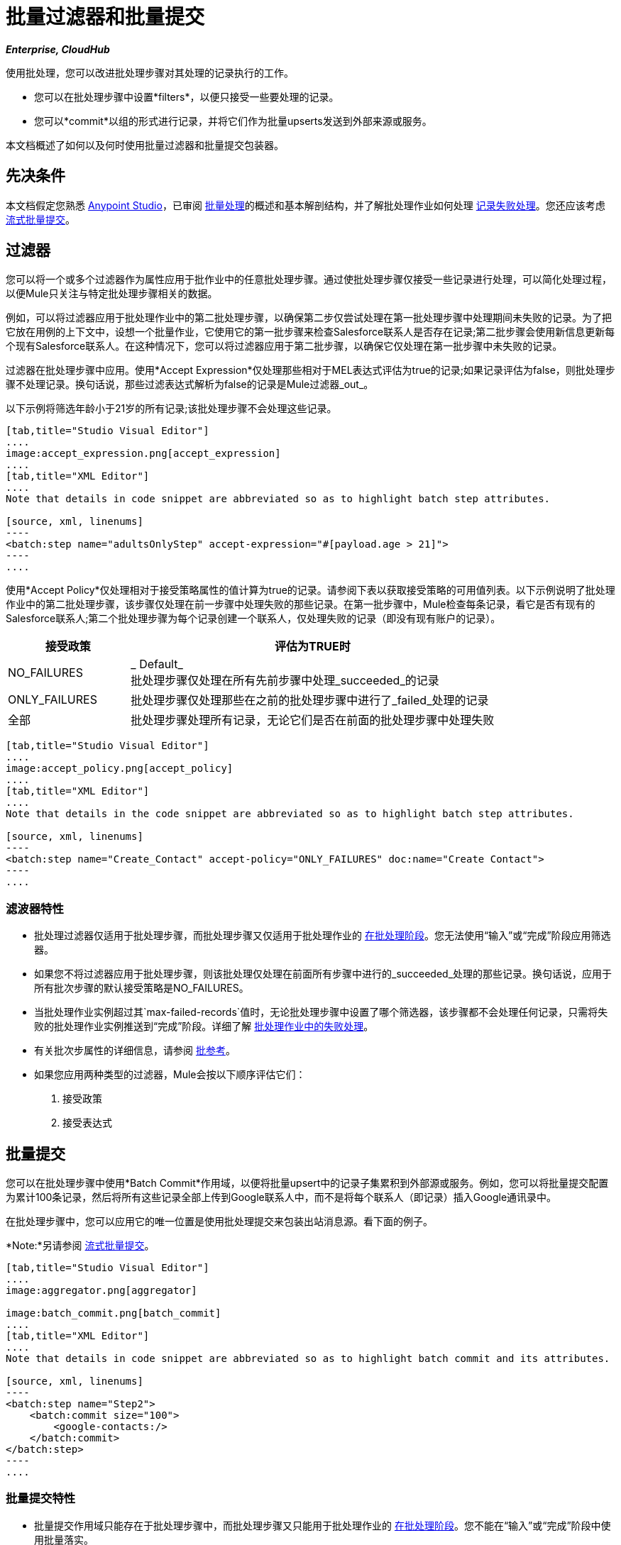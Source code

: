 = 批量过滤器和批量提交
:keywords: filters, connectors, anypoint, studio, batch

*_Enterprise, CloudHub_*

使用批处理，您可以改进批处理步骤对其处理的记录执行的工作。

* 您可以在批处理步骤中设置*filters*，以便只接受一些要处理的记录。
* 您可以*commit*以组的形式进行记录，并将它们作为批量upserts发送到外部来源或服务。

本文档概述了如何以及何时使用批量过滤器和批量提交包装器。


== 先决条件

本文档假定您熟悉 link:/anypoint-studio/v/6/[Anypoint Studio]，已审阅 link:/mule-user-guide/v/3.8/batch-processing[批量处理]的概述和基本解剖结构，并了解批处理作业如何处理 link:/mule-user-guide/v/3.8/batch-processing[记录失败处理]。您还应该考虑 link:/mule-user-guide/v/3.8/batch-streaming-and-job-execution#streaming-batch-commits[流式批量提交]。

== 过滤器

您可以将一个或多个过滤器作为属性应用于批作业中的任意批处理步骤。通过使批处理步骤仅接受一些记录进行处理，可以简化处理过程，以便Mule只关注与特定批处理步骤相关的数据。

例如，可以将过滤器应用于批处理作业中的第二批处理步骤，以确保第二步仅尝试处理在第一批处理步骤中处理期间未失败的记录。为了把它放在用例的上下文中，设想一个批量作业，它使用它的第一批步骤来检查Salesforce联系人是否存在记录;第二批步骤会使用新信息更新每个现有Salesforce联系人。在这种情况下，您可以将过滤器应用于第二批步骤，以确保它仅处理在第一批步骤中未失败的记录。

过滤器在批处理步骤中应用。使用*Accept Expression*仅处理那些相对于MEL表达式评估为true的记录;如果记录评估为false，则批处理步骤不处理记录。换句话说，那些过滤表达式解析为false的记录是Mule过滤器_out_。

以下示例将筛选年龄小于21岁的所有记录;该批处理步骤不会处理这些记录。

[tabs]
------
[tab,title="Studio Visual Editor"]
....
image:accept_expression.png[accept_expression]
....
[tab,title="XML Editor"]
....
Note that details in code snippet are abbreviated so as to highlight batch step attributes.

[source, xml, linenums]
----
<batch:step name="adultsOnlyStep" accept-expression="#[payload.age > 21]">
----
....
------


使用*Accept Policy*仅处理相对于接受策略属性的值计算为true的记录。请参阅下表以获取接受策略的可用值列表。以下示例说明了批处理作业中的第二批处理步骤，该步骤仅处理在前一步骤中处理失败的那些记录。在第一批步骤中，Mule检查每条记录，看它是否有现有的Salesforce联系人;第二个批处理步骤为每个记录创建一个联系人，仅处理失败的记录（即没有现有账户的记录）。

[%header,cols="25a,75a"]
|===
|接受政策 |评估为TRUE时
| NO_FAILURES  | _ Default_ +
批处理步骤仅处理在所有先前步骤中处理_succeeded_的记录
| ONLY_FAILURES  |批处理步骤仅处理那些在之前的批处理步骤中进行了_failed_处理的记录
|全部 |批处理步骤处理所有记录，无论它们是否在前面的批处理步骤中处理失败
|===

[tabs]
------
[tab,title="Studio Visual Editor"]
....
image:accept_policy.png[accept_policy]
....
[tab,title="XML Editor"]
....
Note that details in the code snippet are abbreviated so as to highlight batch step attributes.

[source, xml, linenums]
----
<batch:step name="Create_Contact" accept-policy="ONLY_FAILURES" doc:name="Create Contact">
----
....
------

=== 滤波器特性

* 批处理过滤器仅适用于批处理步骤，而批处理步骤又仅适用于批处理作业的 link:https://docs.mulesoft.com/mule-user-guide/v/3.8/batch-processing#process[在批处理阶段]。您无法使用“输入”或“完成”阶段应用筛选器。

* 如果您不将过滤器应用于批处理步骤，则该批处理仅处理在前面所有步骤中进行的_succeeded_处理的那些记录。换句话说，应用于所有批次步骤的默认接受策略是NO_FAILURES。

* 当批处理作业实例超过其`max-failed-records`值时，无论批处理步骤中设置了哪个筛选器，该步骤都不会处理任何记录，只需将失败的批处理作业实例推送到“完成”阶段。详细了解 link:/mule-user-guide/v/3.8/batch-processing#handling-failures-during-batch-processing[批处理作业中的失败处理]。

* 有关批次步属性的详细信息，请参阅 link:/mule-user-guide/v/3.8/batch-processing-reference[批参考]。

* 如果您应用两种类型的过滤器，Mule会按以下顺序评估它们：
+
. 接受政策
+
. 接受表达式

== 批量提交

您可以在批处理步骤中使用*Batch Commit*作用域，以便将批量upsert中的记录子集累积到外部源或服务。例如，您可以将批量提交配置为累计100条记录，然后将所有这些记录全部上传到Google联系人中，而不是将每个联系人（即记录）插入Google通讯录中。

在批处理步骤中，您可以应用它的唯一位置是使用批处理提交来包装出站消息源。看下面的例子。

*Note:*另请参阅 link:/mule-user-guide/v/3.8/batch-streaming-and-job-execution#streaming-batch-commits[流式批量提交]。

[tabs]
------
[tab,title="Studio Visual Editor"]
....
image:aggregator.png[aggregator]

image:batch_commit.png[batch_commit]
....
[tab,title="XML Editor"]
....
Note that details in code snippet are abbreviated so as to highlight batch commit and its attributes.

[source, xml, linenums]
----
<batch:step name="Step2">
    <batch:commit size="100">
        <google-contacts:/>
    </batch:commit>
</batch:step>
----
....
------

=== 批量提交特性

* 批量提交作用域只能存在于批处理步骤中，而批处理步骤又只能用于批处理作业的 link:https://docs.mulesoft.com/mule-user-guide/v/3.8/batch-processing#process[在批处理阶段]。您不能在“输入”或“完成”阶段中使用批量落实。

* 提交只能将最后一个元素包含在它所在的批处理步骤中。

* 多个*Anypoint Connectors*有能力处理记录级错误，而不会失败整个批处理提交（即upsert）。在运行时，这些连接器会跟踪哪些记录被目标资源成功接受，哪些记录无法插入。因此，连接器不是在提交活动期间失败一组完整的记录，而是简单地插入尽可能多的记录，并跟踪任何通知失败。下面简要介绍一下这种连接器的情况：

** 的Salesforce
Google通讯录** 
Google日历。** 
** 的NetSuite
** 数据库

* 有关批次步属性的详细信息，请参阅 link:/mule-user-guide/v/3.8/batch-processing-reference[批参考]。

* 批处理不支持作业实例范围的事务。您可以在批处理步骤中定义一个处理单独事务中的每个记录的事务。 （把它看作是一步之内的一步。）这样的事务必须在步骤的边界内开始和结束。

{0}}您无法在步骤中存在的批次步骤和批次落实之间共享事务。批处理步骤开始的任何事务在批处理提交开始处理之前结束。换句话说，事务不能跨越批处理步骤与其包含的批处理提交之间的障碍。

提交块中的=== 可变记录

在以前的Mule版本中，提交块只显示分组记录的有效内容，不允许您更改这些有效内容，也不允许检索关联的 link:/mule-user-guide/v/3.8/record-variable[记录变量]。
从3.8开始，Mule允许您从批处理提交块内访问分组记录的有效负载和变量，并使用Mule表达式语言（MEL）处理它们。

==== 顺序访问

您可以持续检查每个记录的有效负载并将其作为记录变量顺序存储。 +
在批作业的 link:/mule-user-guide/v/3.8/batch-processing#process[过程阶段]期间，您可以替换，更改或存储有效内容数据。

通过添加 link:/mule-user-guide/v/3.8/foreach[Foreach范围]，您可以迭代通过固定大小的提交块，并使用 link:/mule-user-guide/v/3.8/expression-component-reference[表达组件参考]修改有效负载并为每个收集的记录创建一个记录变量。

[source,xml,linenums]
----
<batch:step name="commitStep">
<batch:commit size="10">
	<foreach>
		<expression-component>
			record.payload = 'foo';
			record.recordVars['marco'] = 'polo';
		</expression-component>
	</foreach>
</batch:commit>
</batch:step>
----

////
另外，你可以使用它来进行流式传输：

[source,xml,linenums]
----
<batch:step name="commitStep">
	<batch:commit streaming="true">
	    <foreach>
			<expression-component>
				record.payload = 'foo';
				record.recordVars['marco'] = 'polo';
			</expression-component>
		</foreach>
	</batch:commit>
</batch:step>
----
////

顺序访问方法假定：

. 提交大小与聚合记录的数量相匹配。
. 汇总记录与列表中的项目之间存在直接关联。

==== 随机访问

您可以使用`records`变量访问随机记录，而无需迭代。这个变量提供了一个可以通过提交块访问的随机访问列表。

[NOTE]
_counter_变量是`Foreach`用于跟踪迭代的不变列表。

您可以通过为_records_列表指定任意索引号而不是按顺序访问每条记录来执行与上例相同的结果：

[source,xml,linenums]
----
<batch:step name="commitStep">
    <batch:commit size="10">
		<foreach>
        	<expression-component>
        		records[0].payload = 'foo';
        	 	records[0].recordVars['marco'] = 'polo';
        	</expression-component>
		</foreach>
    </batch:commit>
</batch:step>
----

使用随机访问，您可以在提交块的任何索引位置更改记录的有效负载。

[TIP]
====
由于内存限制，流式提交不支持随机访问。

随机访问的记录有效载荷以`immutable List`形式公开，由于流式提交意味着可以访问整组记录，而没有固定的提交大小，我们无法保证所有记录都适合内存。

流式提交时，始终使用顺序访问方法。
====

== 示例

此示例使用批处理来解决一个用例，其中由名称，生日和电子邮件地址组成的潜在客户逗号分隔值文件（CSV）的内容必须上载到Salesforce。为避免重复任何销售线索，批处理作业会在将数据上传到Salesforce之前检查是否存在潜在客户。

有关更多信息，请参阅：

*  link:/mule-user-guide/v/3.8/batch-processing[批量处理]，详细说明批处理作业在每个处理阶段中所采用的步骤。
*  https://www.anypoint.mulesoft.com/exchange/?search=import%20leads%20salesforce [示例：将销售线索导入Salesforce]。

`insert-lead`批处理步骤同时使用*Accept Expression*和*Batch Commit*（见下文）。

[tabs]
------
[tab,title="Studio Visual Editor"]
....
image:example_batch.png[example_batch]
....
[tab,title="XML Editor"]
....
[NOTE]
====
If you copy and paste the code into your instance of Studio, be sure to enter your own values for the *global Salesforce connector*:

* Username
* Password
* Security token

*How do I get a Salesforce security token?*

. Log in to your Salesforce account. From your account menu (your account is labeled with your name), select *Setup*.
. In the left navigation bar, under the *My Settings* heading, click to expand the *Personal* folder. 
. Click *Reset My Security Token*. Salesforce resets the token and emails you the new one.
. Access the email that Salesforce sent and copy the new token onto your local clipboard.
. In the application in your instance of Anypoint Studio, click the *Global Elements* tab. 
. Double-click the Salesforce global element to open its *Global Element Properties* panel. In the *Security Token* field, paste the new Salesforce token you copied from the email. Alternatively, configure the global element in the XML Editor.
====

[source, xml, linenums]
----
<?xml version="1.0" encoding="UTF-8"?>
<mule xmlns="http://www.mulesoft.org/schema/mule/core" xmlns:batch="http://www.mulesoft.org/schema/mule/batch" xmlns:context="http://www.springframework.org/schema/context" xmlns:doc="http://www.mulesoft.org/schema/mule/documentation" xmlns:dw="http://www.mulesoft.org/schema/mule/ee/dw" xmlns:file="http://www.mulesoft.org/schema/mule/file" xmlns:metadata="http://www.mulesoft.org/schema/mule/metadata" xmlns:sfdc="http://www.mulesoft.org/schema/mule/sfdc" xmlns:spring="http://www.springframework.org/schema/beans" xmlns:xsi="http://www.w3.org/2001/XMLSchema-instance" xsi:schemaLocation="http://www.springframework.org/schema/beans http://www.springframework.org/schema/beans/spring-beans-current.xsd
http://www.mulesoft.org/schema/mule/core http://www.mulesoft.org/schema/mule/core/current/mule.xsd
http://www.mulesoft.org/schema/mule/file http://www.mulesoft.org/schema/mule/file/current/mule-file.xsd
http://www.mulesoft.org/schema/mule/batch http://www.mulesoft.org/schema/mule/batch/current/mule-batch.xsd
http://www.mulesoft.org/schema/mule/sfdc http://www.mulesoft.org/schema/mule/sfdc/current/mule-sfdc.xsd
http://www.springframework.org/schema/context http://www.springframework.org/schema/context/spring-context-current.xsd
http://www.mulesoft.org/schema/mule/ee/dw http://www.mulesoft.org/schema/mule/ee/dw/current/dw.xsd">

    <sfdc:config doc:name="Salesforce" name="Salesforce" username="username" password="password" securityToken="devToken">
        <sfdc:connection-pooling-profile exhaustedAction="WHEN_EXHAUSTED_GROW" initialisationPolicy="INITIALISE_ONE"/>
    </sfdc:config>

    <batch:job max-failed-records="1000" name="CreateLeadsBatch">
        <batch:threading-profile poolExhaustedAction="WAIT"/>
        <batch:input>
            <file:inbound-endpoint doc:name="Poll CSV files" moveToDirectory="src/main/resources/output" path="src/main/resources/input" pollingFrequency="10000" responseTimeout="10000"/>
            <dw:transform-message doc:name="Transform CSV to Maps" metadata:id="7bff9652-407a-4479-9e4a-6f82f57ec3f6">
                <dw:set-payload><![CDATA[%dw 1.0
%output application/java
---
payload map {
	Company    : $.Company,
	Email      : $.Email,
	FirstName  : $.FirstName,
	LastName   : $.LastName
}]]></dw:set-payload>
            </dw:transform-message>

        </batch:input>
        <batch:process-records>
            <batch:step name="LeadExistsStep">
                <enricher doc:name="Message Enricher" source="#[payload.size() > 0]" target="#[recordVars['exists']]">
                    <sfdc:query config-ref="Salesforce" doc:name="Find Lead" query="dsql:SELECT Id FROM Lead WHERE Email = '#[payload[&quot;Email&quot;]]'"/>
                </enricher>
            </batch:step>
            <batch:step accept-expression="#[!recordVars['exists']]" name="LeadInsertStep">
                <logger doc:name="Log the lead" level="INFO" message="Got Record #[payload], it exists #[recordVars['exists']]"/>
                <batch:commit doc:name="Batch Commit" size="200">
                    <sfdc:create config-ref="Salesforce" type="Lead" doc:name="Insert Lead">
                        <sfdc:objects ref="#[payload]"/>
                    </sfdc:create>
                </batch:commit>
            </batch:step>
            <batch:step accept-policy="ONLY_FAILURES" name="LogFailuresStep">
                <logger doc:name="Log Failure" level="INFO" message="Got Failure #[payload]"/>
            </batch:step>
        </batch:process-records>
        <batch:on-complete>
            <logger doc:name="Log Results" level="INFO" message="#[payload.loadedRecords] Loaded Records #[payload.failedRecords] Failed Records"/>
        </batch:on-complete>
    </batch:job>
</mule>
----
....
------

按照上面的示例，假定您想记录每次提交生成的Salesforce ID。
对于包含表达式：`record.recordVars['sfdcld'] = payload.wrapped.id'. This automatically gets you a variable called `记录`的Foreach范围，您可以使用<<Sequential Access>>方法来保存对聚合记录之一的引用。

[tabs]
------
[tab,title="Studio Visual Editor"]
....
image:example_batch2.png[example_batch2]
....
[tab,title="XML Editor"]
....
[source, xml, linenums]
----
<?xml version="1.0" encoding="UTF-8"?>
<mule xmlns="http://www.mulesoft.org/schema/mule/core" xmlns:batch="http://www.mulesoft.org/schema/mule/batch" xmlns:context="http://www.springframework.org/schema/context" xmlns:doc="http://www.mulesoft.org/schema/mule/documentation" xmlns:dw="http://www.mulesoft.org/schema/mule/ee/dw" xmlns:file="http://www.mulesoft.org/schema/mule/file" xmlns:metadata="http://www.mulesoft.org/schema/mule/metadata" xmlns:sfdc="http://www.mulesoft.org/schema/mule/sfdc" xmlns:spring="http://www.springframework.org/schema/beans" xmlns:xsi="http://www.w3.org/2001/XMLSchema-instance" xsi:schemaLocation="http://www.springframework.org/schema/beans http://www.springframework.org/schema/beans/spring-beans-current.xsd
http://www.mulesoft.org/schema/mule/core http://www.mulesoft.org/schema/mule/core/current/mule.xsd
http://www.mulesoft.org/schema/mule/file http://www.mulesoft.org/schema/mule/file/current/mule-file.xsd
http://www.mulesoft.org/schema/mule/batch http://www.mulesoft.org/schema/mule/batch/current/mule-batch.xsd
http://www.mulesoft.org/schema/mule/sfdc http://www.mulesoft.org/schema/mule/sfdc/current/mule-sfdc.xsd
http://www.springframework.org/schema/context http://www.springframework.org/schema/context/spring-context-current.xsd
http://www.mulesoft.org/schema/mule/ee/dw http://www.mulesoft.org/schema/mule/ee/dw/current/dw.xsd">

    <sfdc:config doc:name="Salesforce" name="Salesforce" password="${sfdcPassword}" securityToken="${sfdcTOken}" username="${sfdcUser}">
        <sfdc:connection-pooling-profile exhaustedAction="WHEN_EXHAUSTED_GROW" initialisationPolicy="INITIALISE_ONE"/>
    </sfdc:config>

    <batch:job max-failed-records="1000" name="CreateLeadsBatch">
        <batch:threading-profile poolExhaustedAction="WAIT"/>
        <batch:input>
            <file:inbound-endpoint doc:name="Poll CSV files" moveToDirectory="src/main/resources/output" path="src/main/resources/input" pollingFrequency="10000" responseTimeout="10000"/>
            <dw:transform-message doc:name="Transform CSV to Maps" metadata:id="7bff9652-407a-4479-9e4a-6f82f57ec3f6">
                <dw:set-payload><![CDATA[%dw 1.0
%output application/java
---
payload map {
	Company    : $.Company,
	Email      : $.Email,
	FirstName  : $.FirstName,
	LastName   : $.LastName
}]]></dw:set-payload>
            </dw:transform-message>

        </batch:input>
        <batch:process-records>
            <batch:step name="LeadExistsStep">
                <enricher doc:name="Message Enricher" source="#[payload.size() > 0]" target="#[recordVars['exists']]">
                    <sfdc:query config-ref="Salesforce" doc:name="Find Lead" query="dsql:SELECT Id FROM Lead WHERE Email = '#[payload[&quot;Email&quot;]]'"/>
                </enricher>
            </batch:step>
            <batch:step accept-expression="#[!recordVars['exists']]" name="LeadInsertStep">
                <logger doc:name="Log the lead" level="INFO" message="Got Record #[payload], it exists #[recordVars['exists']]"/>
                <batch:commit doc:name="Batch Commit" size="200">
                    <sfdc:create config-ref="Salesforce" type="Lead" doc:name="Insert Lead">
                        <sfdc:objects ref="#[payload]"/>
                    </sfdc:create>
                    <foreach doc:name="For Each">
                        <expression-component doc:name="Expression"><![CDATA[record.recordVars['sfdcld'] = payload.wrapped.id]]></expression-component>
                    </foreach>
                </batch:commit>
            </batch:step>
            <batch:step accept-policy="ONLY_FAILURES" name="LogFailuresStep">
                <logger doc:name="Log Failure" level="INFO" message="Got Failure #[payload]"/>
            </batch:step>
        </batch:process-records>
        <batch:on-complete>
            <logger doc:name="Log Results" level="INFO" message="#[payload.loadedRecords] Loaded Records #[payload.failedRecords] Failed Records"/>
        </batch:on-complete>
    </batch:job>
</mule>
----
....
------

此外，您可以尝试修改第一条记录的有效负载，只需使用来自Foreach范围外的新Expression组件的<<Random Access>>。
`Expression component`应该是：

[source, xml, linenums]
----
<expression-component doc:name="Expression">
  records[1].payload = 'New payload for the second record'
</expression-component>
----

这只会修改第二条记录的有效负载，如果您检查每个有效内容的`LoggerMessageProcessor`，它会捕获如下内容：
[source, source, linenums]
----
LoggerMessageProcessor: {FirstName=John, LastName=Doe, Email=john.doe@texasComp.com, Phone=096548763}
LoggerMessageProcessor: New payload for the second record
----

== 另请参阅

* 访问有关批处理的 link:/mule-user-guide/v/3.8/batch-processing-reference[参考细节]。

* 阅读关于Mule批处理的 link:/mule-user-guide/v/3.8/batch-processing[基本的解剖学]。

* 检查您可以为批处理作业，步骤和消息处理器配置的 link:/mule-user-guide/v/3.8/batch-processing-reference[属性]。

* 详细了解如何设置和删除 link:/mule-user-guide/v/3.8/record-variable[记录级变量。]
